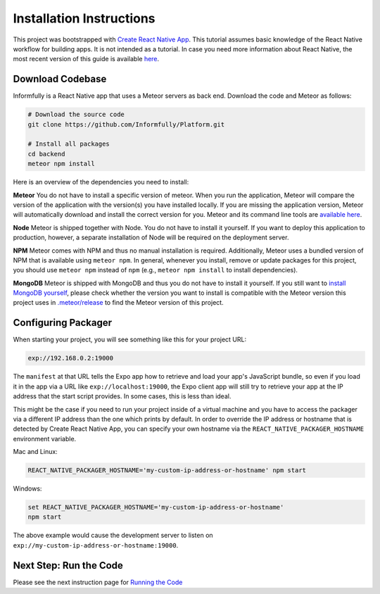 Installation Instructions
=========================

This project was bootstrapped with `Create React Native App <https://github.com/react-community/create-react-native-app>`_.
This tutorial assumes basic knowledge of the React Native workflow for building apps.
It is not intended as a tutorial.
In case you need more information about React Native, the most recent version of this guide is available `here <https://github.com/expo/create-react-native-app/blob/master/README.md>`_.

.. _installation:

Download Codebase
-----------------

Informfully is a React Native app that uses a Meteor servers as back end. Download the code and Meteor as follows:

.. code-block:: console

    # Download the source code
    git clone https://github.com/Informfully/Platform.git

    # Install all packages
    cd backend
    meteor npm install

Here is an overview of the dependencies you need to install:

**Meteor** You do not have to install a specific version of meteor.
When you run the application, Meteor will compare the version of the application with the version(s) you have installed locally.
If you are missing the application version, Meteor will automatically download and install the correct version for you.
Meteor and its command line tools are `available here <https://www.meteor.com/install>`_.

**Node** Meteor is shipped together with Node. 
You do not have to install it yourself.
If you want to deploy this application to production, however, a separate installation of Node will be required on the deployment server.

**NPM** Meteor comes with NPM and thus no manual installation is required.
Additionally, Meteor uses a bundled version of NPM that is available using ``meteor npm``.
In general, whenever you install, remove or update packages for this project, you should use ``meteor npm`` instead of ``npm`` (e.g., ``meteor npm install`` to install dependencies).

**MongoDB** Meteor is shipped with MongoDB and thus you do not have to install it yourself.
If you still want to `install MongoDB yourself <https://docs.mongodb.com/manual/installation/>`_, please check whether the version you want to install is compatible with the Meteor version this project uses in `.meteor/release <https://github.com/Informfully/Platform/blob/main/backend/.meteor/release>`_ to find the Meteor version of this project.

Configuring Packager
--------------------

When starting your project, you will see something like this for your project URL:

.. code-block:: console
    
    exp://192.168.0.2:19000

The ``manifest`` at that URL tells the Expo app how to retrieve and load your app's JavaScript bundle, so even if you load it in the app via a URL like ``exp://localhost:19000``, the Expo client app will still try to retrieve your app at the IP address that the start script provides.
In some cases, this is less than ideal.

This might be the case if you need to run your project inside of a virtual machine and you have to access the packager via a different IP address than the one which prints by default.
In order to override the IP address or hostname that is detected by Create React Native App, you can specify your own hostname via the ``REACT_NATIVE_PACKAGER_HOSTNAME`` environment variable.

Mac and Linux:

.. code-block:: console

    REACT_NATIVE_PACKAGER_HOSTNAME='my-custom-ip-address-or-hostname' npm start

Windows:

.. code-block:: console

    set REACT_NATIVE_PACKAGER_HOSTNAME='my-custom-ip-address-or-hostname'
    npm start

The above example would cause the development server to listen on ``exp://my-custom-ip-address-or-hostname:19000``.


Next Step: Run the Code
-------------------------

Please see the next instruction page for `Running the Code <https://informfully.readthedocs.io/en/latest/development.html>`_
